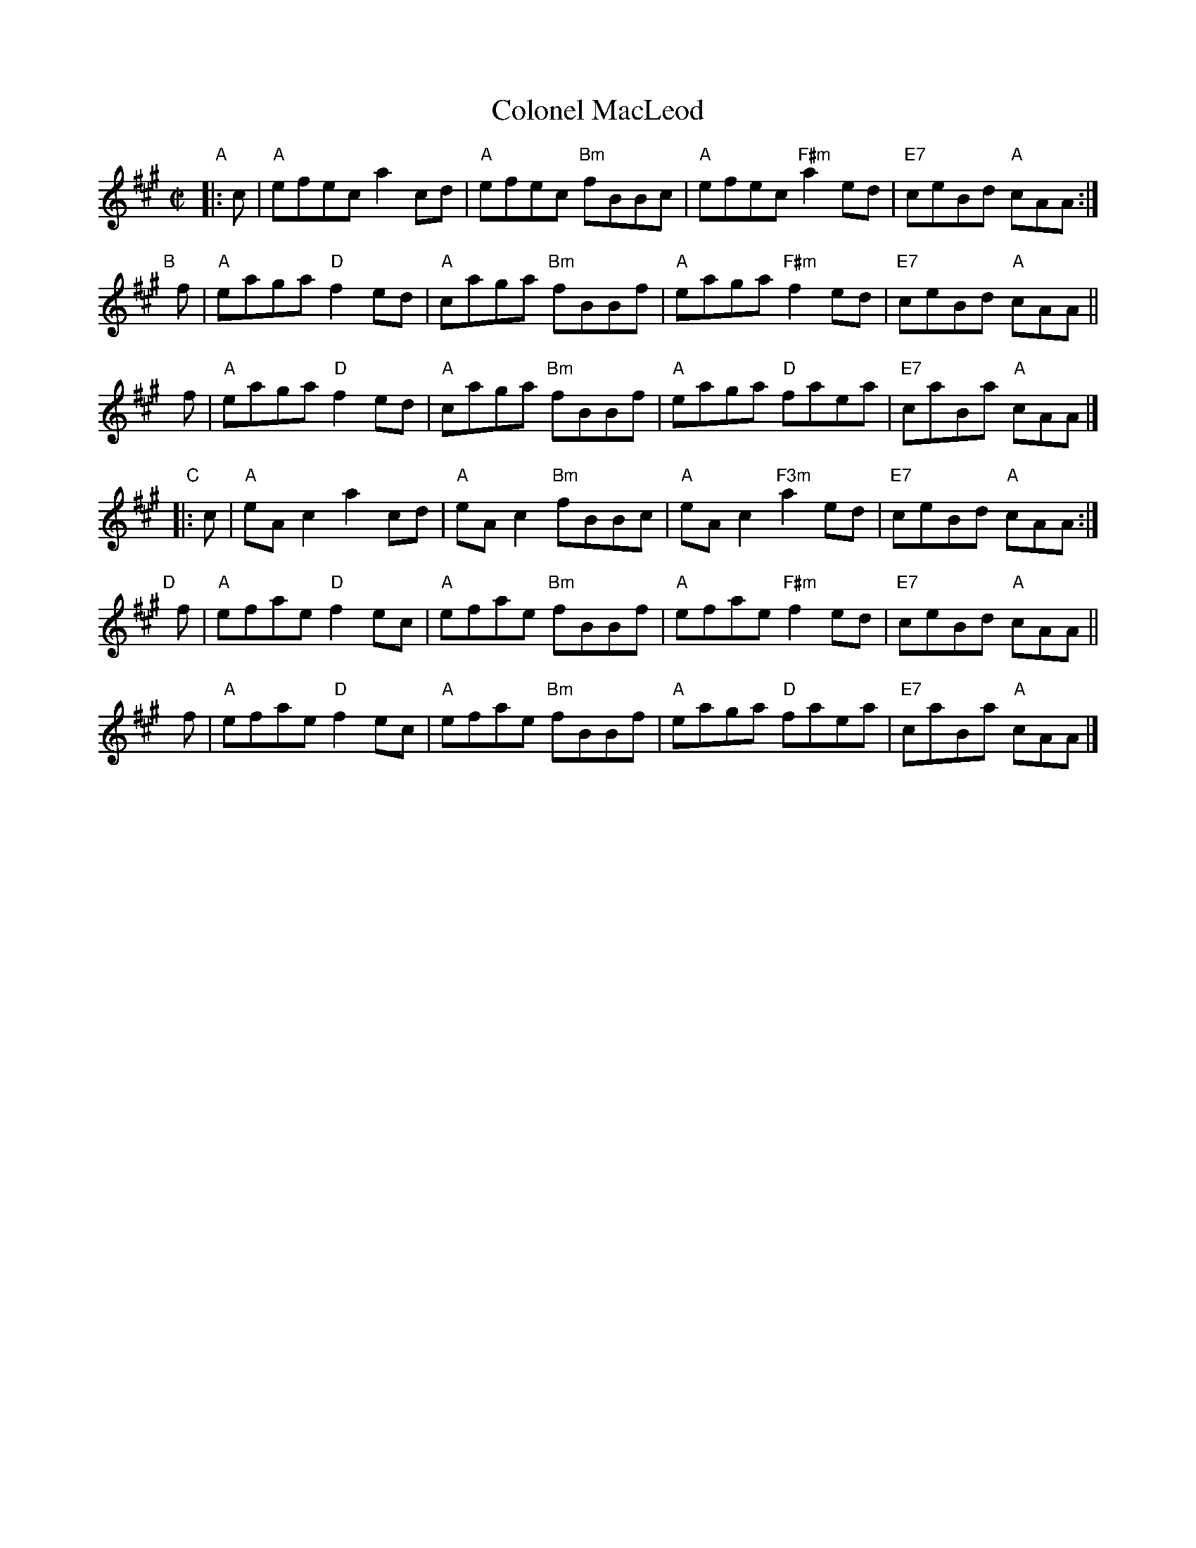 X: 1
T: Colonel MacLeod
R: reel
Z: 2011 John Chambers <jc:trillian.mit.edu>
S: Handwritten MS from Barbara McOwen
M: C|
L: 1/8
K: A
"A"|: c \
| "A"efec a2cd | "A"efec "Bm"fBBc \
| "A"efec "F#m"a2ed | "E7"ceBd "A"cAA :|
"B"[|] f \
| "A"eaga "D"f2ed | "A"caga "Bm"fBBf \
| "A"eaga "F#m"f2ed | "E7"ceBd "A"cAA||
y f \
| "A"eaga "D"f2ed | "A"caga "Bm"fBBf \
| "A"eaga "D"faea | "E7"caBa "A"cAA |]
"C"|: c \
| "A"eAc2 a2cd | "A"eAc2 "Bm"fBBc \
| "A"eAc2 "F3m"a2ed | "E7"ceBd "A"cAA :|
"D"[|] f \
| "A"efae "D"f2ec | "A"efae "Bm"fBBf \
| "A"efae "F#m"f2ed | "E7"ceBd "A"cAA ||
y f \
| "A"efae "D"f2ec | "A"efae "Bm"fBBf \
| "A"eaga "D"faea | "E7"caBa "A"cAA |]

